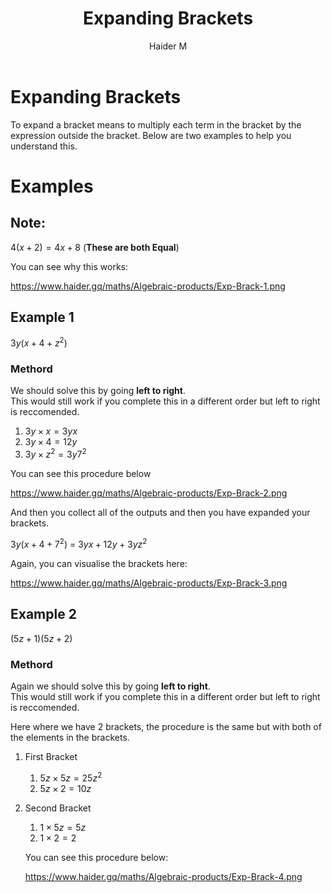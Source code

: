 #+TITLE: Expanding Brackets
#+AUTHOR: Haider M
:PROPERTIES:
#+OPTIONS: toc:t
:END:

* Expanding Brackets
To expand a bracket means to multiply each term in the bracket by the expression outside the bracket.
Below are two examples to help you understand this.

* Examples
** Note:
$4(x+2) = 4x+8$ (*These are both Equal*)

You can see why this works:

https://www.haider.gq/maths/Algebraic-products/Exp-Brack-1.png

** Example 1
$3y(x+4+z^2)$ 

*** Methord
We should solve this by going *left to right*. \\
This would still work if you complete this in a different order but left to right is reccomended.

1. $3y \times x = 3yx$
2. $3y \times 4 = 12y$
3. $3y \times z^2 = 3y7^2$

You can see this procedure below

https://www.haider.gq/maths/Algebraic-products/Exp-Brack-2.png
   
And then you collect all of the outputs and then you have expanded your brackets.

$3y(x+4+7^2)$ = $3yx+12y+3yz^2$


Again, you can visualise the brackets here:

https://www.haider.gq/maths/Algebraic-products/Exp-Brack-3.png
** Example 2
$(5z+1)(5z+2)$

*** Methord
Again we should solve this by going *left to right*. \\
This would still work if you complete this in a different order but left to right is reccomended.


Here where we have 2 brackets, the procedure is the same but with both of the elements in the brackets.

**** First Bracket
1. $5z \times 5z = 25z^2$
2. $5z \times 2 = 10z$

**** Second Bracket
1. $1 \times 5z = 5z$
2. $1 \times 2 = 2$

You can see this procedure below:

https://www.haider.gq/maths/Algebraic-products/Exp-Brack-4.png
